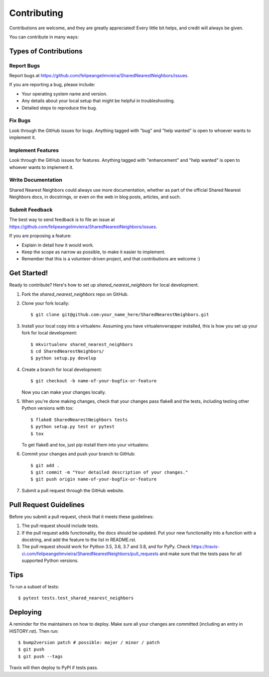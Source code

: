 .. highlight:: shell

============
Contributing
============

Contributions are welcome, and they are greatly appreciated! Every little bit
helps, and credit will always be given.

You can contribute in many ways:

Types of Contributions
----------------------

Report Bugs
~~~~~~~~~~~

Report bugs at https://github.com/felipeangelimvieira/SharedNearestNeighbors/issues.

If you are reporting a bug, please include:

* Your operating system name and version.
* Any details about your local setup that might be helpful in troubleshooting.
* Detailed steps to reproduce the bug.

Fix Bugs
~~~~~~~~

Look through the GitHub issues for bugs. Anything tagged with "bug" and "help
wanted" is open to whoever wants to implement it.

Implement Features
~~~~~~~~~~~~~~~~~~

Look through the GitHub issues for features. Anything tagged with "enhancement"
and "help wanted" is open to whoever wants to implement it.

Write Documentation
~~~~~~~~~~~~~~~~~~~

Shared Nearest Neighbors could always use more documentation, whether as part of the
official Shared Nearest Neighbors docs, in docstrings, or even on the web in blog posts,
articles, and such.

Submit Feedback
~~~~~~~~~~~~~~~

The best way to send feedback is to file an issue at https://github.com/felipeangelimvieira/SharedNearestNeighbors/issues.

If you are proposing a feature:

* Explain in detail how it would work.
* Keep the scope as narrow as possible, to make it easier to implement.
* Remember that this is a volunteer-driven project, and that contributions
  are welcome :)

Get Started!
------------

Ready to contribute? Here's how to set up `shared_nearest_neighbors` for local development.

1. Fork the `shared_nearest_neighbors` repo on GitHub.
2. Clone your fork locally::

    $ git clone git@github.com:your_name_here/SharedNearestNeighbors.git

3. Install your local copy into a virtualenv. Assuming you have virtualenvwrapper installed, this is how you set up your fork for local development::

    $ mkvirtualenv shared_nearest_neighbors
    $ cd SharedNearestNeighbors/
    $ python setup.py develop

4. Create a branch for local development::

    $ git checkout -b name-of-your-bugfix-or-feature

   Now you can make your changes locally.

5. When you're done making changes, check that your changes pass flake8 and the
   tests, including testing other Python versions with tox::

    $ flake8 SharedNearestNeighbors tests
    $ python setup.py test or pytest
    $ tox

   To get flake8 and tox, just pip install them into your virtualenv.

6. Commit your changes and push your branch to GitHub::

    $ git add .
    $ git commit -m "Your detailed description of your changes."
    $ git push origin name-of-your-bugfix-or-feature

7. Submit a pull request through the GitHub website.

Pull Request Guidelines
-----------------------

Before you submit a pull request, check that it meets these guidelines:

1. The pull request should include tests.
2. If the pull request adds functionality, the docs should be updated. Put
   your new functionality into a function with a docstring, and add the
   feature to the list in README.rst.
3. The pull request should work for Python 3.5, 3.6, 3.7 and 3.8, and for PyPy. Check
   https://travis-ci.com/felipeangelimvieira/SharedNearestNeighbors/pull_requests
   and make sure that the tests pass for all supported Python versions.

Tips
----

To run a subset of tests::

$ pytest tests.test_shared_nearest_neighbors


Deploying
---------

A reminder for the maintainers on how to deploy.
Make sure all your changes are committed (including an entry in HISTORY.rst).
Then run::

$ bump2version patch # possible: major / minor / patch
$ git push
$ git push --tags

Travis will then deploy to PyPI if tests pass.

